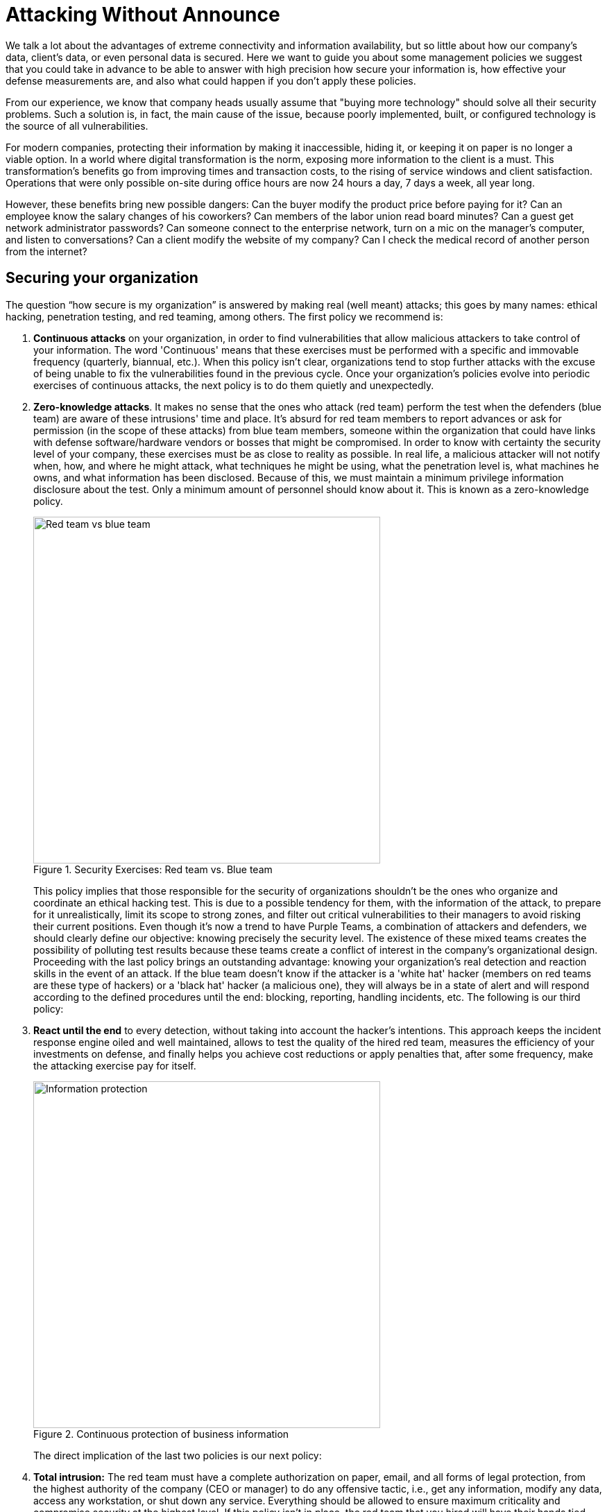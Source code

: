 :page-slug: attack-no-announce/
:page-date: 2019-01-11
:page-category: opinions
:page-subtitle: Nobody knows, but everything is allowed
:page-tags: protect, information, business, red-team, blue-team, policies
:page-image: https://res.cloudinary.com/fluid-attacks/image/upload/v1620330672/blog/attack-no-announce/cover_fx1pcf.webp
:page-alt: Executive leaking business information
:page-description: We want to guide you about some management policies we suggest that you could take to answer with high precision how secure your information is.
:page-keywords: Business, Information, Security, Policy, Protection, Hacking, Best Practices,Ethical Hacking, Pentesting
:page-author: Jonathan Armas
:page-writer: johna
:name: Jonathan Armas
:about1: Systems Engineer, Security+
:about2: "Be formless, shapeless like water" Bruce Lee
:source: https://unsplash.com/photos/QBpZGqEMsKg

= Attacking Without Announce

We talk a lot about the advantages
of extreme connectivity and information availability,
but so little about how our company's data, client's data,
or even personal data is secured.
Here we want to guide you about some management policies
we suggest that you could take in advance
to be able to answer with high precision how secure your information is,
how effective your defense measurements are,
and also what could happen if you don't apply these policies.

From our experience, we know that company heads usually assume that
"buying more technology" should solve all their security problems.
Such a solution is, in fact, the main cause of the issue,
because poorly implemented, built, or configured technology
is the source of all vulnerabilities.

For modern companies, protecting their information by making it inaccessible,
hiding it, or keeping it on paper is no longer a viable option.
In a world where digital transformation is the norm,
exposing more information to the client is a must.
This transformation's benefits go from improving times and transaction costs,
to the rising of service windows and client satisfaction.
Operations that were only possible on-site during office hours
are now 24 hours a day, 7 days a week, all year long.

However, these benefits bring new possible dangers:
Can the buyer modify the product price before paying for it?
Can an employee know the salary changes of his coworkers?
Can members of the labor union read board minutes?
Can a guest get network administrator passwords?
Can someone connect to the enterprise network,
turn on a mic on the manager's computer,
and listen to conversations?
Can a client modify the website of my company?
Can I check the medical record of another person from the internet?

== Securing your organization

The question “how secure is my organization”
is answered by making real (well meant) attacks;
this goes by many names:
ethical hacking, penetration testing, and red teaming, among others.
The first policy we recommend is:

. *Continuous attacks* on your organization,
in order to find vulnerabilities that allow malicious attackers
to take control of your information.
The word 'Continuous' means that these exercises must be performed
with a specific and immovable frequency (quarterly, biannual, etc.).
When this policy isn't clear, organizations tend to stop further attacks
with the excuse of being unable
to fix the vulnerabilities found in the previous cycle.
Once your organization's policies evolve
into periodic exercises of continuous attacks,
the next policy is to do them quietly and unexpectedly.

. *Zero-knowledge attacks*.
It makes no sense that the ones who attack (red team)
perform the test when the defenders (blue team)
are aware of these intrusions' time and place.
It's absurd for red team members to report advances
or ask for permission (in the scope of these attacks) from blue team members,
someone within the organization that could have links
with defense software/hardware vendors or bosses that might be compromised.
In order to know with certainty the security level of your company,
these exercises must be as close to reality as possible.
In real life, a malicious attacker will not notify when,
how, and where he might attack,
what techniques he might be using,
what the penetration level is,
what machines he owns, and what information has been disclosed.
Because of this, we must maintain a minimum privilege
information disclosure about the test.
Only a minimum amount of personnel should know about it.
This is known as a zero-knowledge policy.
+
.Security Exercises: Red team vs. Blue team
image::https://res.cloudinary.com/fluid-attacks/image/upload/v1620330673/blog/attack-no-announce/red-blue_pzcaso.webp[width=500, alt="Red team vs blue team"]
+
This policy implies that
those responsible for the security of organizations
shouldn't be the ones who organize and coordinate an ethical hacking test.
This is due to a possible tendency for them,
with the information of the attack,
to prepare for it unrealistically,
limit its scope to strong zones,
and filter out critical vulnerabilities to their managers
to avoid risking their current positions.
Even though it's now a trend to have Purple Teams,
a combination of attackers and defenders,
we should clearly define our objective:
knowing precisely the security level.
The existence of these mixed teams creates the possibility
of polluting test results because these teams create a conflict of interest
in the company's organizational design. +
Proceeding with the last policy brings an outstanding advantage:
knowing your organization's real detection and reaction skills
in the event of an attack.
If the blue team doesn't know if the attacker is a 'white hat' hacker
(members on red teams are these type of hackers)
or a 'black hat' hacker (a malicious one),
they will always be in a state of alert
and will respond according to the defined procedures until the end:
blocking, reporting, handling incidents, etc.
The following is our third policy:

. *React until the end* to every detection,
without taking into account the hacker's intentions.
This approach keeps the incident response engine oiled and well maintained,
allows to test the quality of the hired red team,
measures the efficiency of your investments on defense,
and finally helps you achieve cost reductions
or apply penalties that, after some frequency,
make the attacking exercise pay for itself.
+
.Continuous protection of business information
image::https://res.cloudinary.com/fluid-attacks/image/upload/v1620330670/blog/attack-no-announce/protect_gosch3.webp[width=500, alt="Information protection"]
+
The direct implication of the last two policies is our next policy:

. *Total intrusion:* The red team must have a complete authorization on paper,
email, and all forms of legal protection,
from the highest authority of the company (CEO or manager)
to do any offensive tactic, i.e., get any information, modify any data,
access any workstation, or shut down any service.
Everything should be allowed to ensure maximum criticality
and compromise security at the highest level.
If this policy isn't in place, the red team that you hired
will have their hands tied and not be allowed to find real vulnerabilities,
explore existing paths that a malicious attacker might walk,
and show you your real security flaws.
In the end, if on the ethical hacking tests
they don't find anything significant,
it surely will be due to the limitations that you imposed on the red team,
and your doubts on whether your security is genuine or fake will rise.
As a final point, we want to invite you to one of the most forgotten aspects
of the ethical hacking tests; we call it the:

. *Coherence policy:*
If you ask a manager: Between availability or confidentiality,
what is most important? Most of the time, the answer will be both.
But if you ask:
Will you shut down your servers given the presence of an attacker?
Saying yes to that question puts confidentiality above availability.
The answer that you will find
is that managers would rather maintain their servers on
and try to deal with the attacker.
It is common for most organizations to have availability
higher than confidentiality and integrity in the precedence list.
It is paradoxical that, even though availability
is the most important of the triad,
they won't authorize red teams to test `DoS`
(denial of service) attacks survival rate.
In this case, the invitation is:
turn your restrictions into encouragement to attack for the red team.
In this way, you can verify with an ally
how vulnerable your company is to malicious attackers.

== Conclusion

With these simple policies, *continuous attacks*, *zero-knowledge*,
*react until the end*, *total intrusion* and *coherence*,
you can know how secure your systems really are,
improve your security at vertiginous rates
and save money by not buying technologies
that generate huge and incomprehensive vulnerability reports,
many of those with false positives
and a lack of context about their real impact on your organization.
